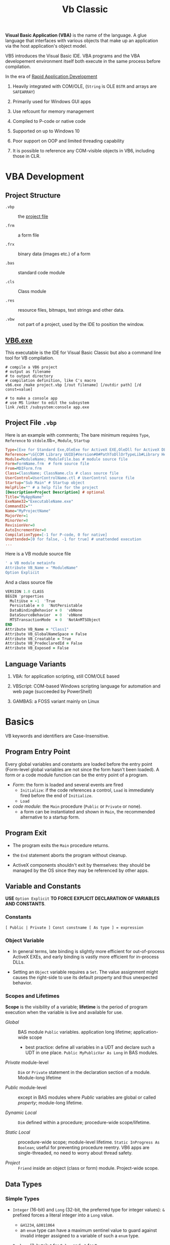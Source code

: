 #+TITLE: Vb Classic
#+bibliography: vb_classic.bib
#+cite_export: csl

*Visual Basic Application (VBA)* is the name of the language. A glue language
that interfaces with various objects that make up an application via the host
application's object model.

VB5 introduces the Visual Basic IDE. VBA programs and the VBA developement
environment itself both execute in the same process before compilation.

In the era of [[https://en.wikipedia.org/wiki/Rapid_application_development][Rapid Application Development]]

1. Heavily integrated with COM/OLE, (=String= is OLE =BSTR= and arrays are =SAFEARRAY=)

2. Primarily used for Windows GUI apps

3. Use refcount for memory management

4. Compiled to P-code or native code

5. Supported on up to Windows 10

6. Poor support on OOP and limited threading capability

7. It is possible to reference any COM-visible objects in VB6, including those in CLR.

* VBA Development

** Project Structure

- =.vbp= :: the [[#projectfile][project file]]

- =.frm= :: a form file

- =.frx= :: binary data (images etc.) of a form

- =.bas= :: standard code module

- =.cls= :: Class module

- =.res= :: resource files, bitmaps, text strings and other data.

- =.vbw= :: not part of a project, used by the IDE to position the window.

** [[https://learn.microsoft.com/en-us/previous-versions/visualstudio/visual-basic-6/aa231236(v=vs.60)][VB6.exe]]

This executable is the IDE for Visual Basic Classic but also a command line tool
for VB compilation.

#+begin_src shell
# compile a VB6 project
# output as filename
# to output directory
# compilation definition, like C's macro
vb6.exe /make project.vbp [/out filename] [/outdir path] [/d const=value]

# to make a console app
# use MS linker to edit the subsystem
link /edit /subsystem:console app.exe
#+end_src

** Project File =.vbp=
:PROPERTIES:
:CUSTOM_ID: projectfile
:END:

Here is an example with comments;
The bare minimum requires =Type=, =Reference= to =stdole=.tlb=, =Module=, =Startup=

#+begin_src ini
Type=[Exe for Standard Exe,OleExe for ActiveX EXE,OleDll for ActiveX DLL,Control for ActiveX Control]  # project type
Reference=*\G{COM Library UUID}#Version#0#PathToDllOrTypeLib#Library Helpstring name
Module=ModuleName; ModuleFile.bas # module source file
Form=FormName.frm  # form source file
From=MDIForm.frm
Class=ClassName; ClassName.cls # class source file
UserControl=UserControlName.ctl # UserControl source file
Startup="Sub Main" # Startup object
HelpFile="" # a help file for the project
[Description=Project Description] # optional
Title="MyAppName"
ExeName32="ExecutableName.exe"
Command32=""
Name="MyProjectName"
MajorVer=1
MinorVer=0
RevisionVer=0
AutoIncrementVer=0
CompilationType=[-1 for P-code, 0 for native]
Unattended=[0 for false, -1 for true] # unattended execution
...
#+end_src

Here is a VB module source file

#+begin_src sql
' a VB module metainfo
Attribute VB_Name = "ModuleName"
Option Explicit
#+end_src

And a class source file

#+begin_src fortran
VERSION 1.0 CLASS
BEGIN 'properties
  MultiUse = -1  'True
  Persistable = 0  'NotPersistable
  DataBindingBehavior = 0  'vbNone
  DataSourceBehavior  = 0  'vbNone
  MTSTransactionMode  = 0  'NotAnMTSObject
END
Attribute VB_Name = "Class1"
Attribute VB_GlobalNameSpace = False
Attribute VB_Creatable = True
Attribute VB_PredeclaredId = False
Attribute VB_Exposed = False
#+end_src

** Language Variants

1. VBA: for application scripting, still COM/OLE based

2. VBScript: COM-based Windows scripting language for automation and web page (succeeded by PowerShell)

3. GAMBAS: a FOSS variant mainly on Linux

* Basics

VB keywords and identifiers are Case-Insensitive.

** Program Entry Point

Every global variables and constants are loaded before the entry point
(Form-level global variables are not since the form hasn't been loaded).
A form or a code module function can be the entry point of a program.

- /Form/: the form is loaded and several events are fired
  + =Initialize=: if the code references a control, =Load= is immediately fired
    before the end of =Initialize=.
  + =Load=

- /code module/: the =Main= procedure (=Public= or =Private= or none).
  + a form can be instantiated and shown in =Main=, the recommended alternative
    to a startup form.

** Program Exit

- The program exits the =Main= procedure returns.

- the =End= statement aborts the program without cleanup.

- ActiveX components shouldn't exit by themselves: they should be managed by the
  OS since they may be referenced by other apps.

** Variable and Constants

*USE* =Option Explicit= *TO FORCE EXPLICIT DECLARATION OF VARIABLES AND CONSTANTS*.

*** Constants

#+begin_src vba
[ Public | Private ] Const constname [ As type ] = expression
#+end_src

*** Object Variable

- In general terms, late binding is slightly more efficient for out-of-process
  ActiveX EXEs, and early binding is vastly more efficient for in-process DLLs.

- Setting an =Object= variable requires a =Set=. The value assignment might
  causes the right-side to use its default property and thus unexpected behavior.

*** Scopes and Lifetimes

*Scope* is the visibility of a variable; *lifetime* is the period of program
execution when the variable is live and available for use.

- /Global/ :: BAS module =Public= variables. application long lifetime; application-wide scope
  + best practice: define all variables in a UDT and declare such a UDT in one
    place. =Public MyPublicVar As Long= in BAS modules.

- /Private/ module-level :: =Dim= or =Private= statement in the declaration
  section of a module. Module-long lifetime

- /Public/ module-level :: except in BAS modules where /Public/ variables are
  global or called /property/; module-long lifetime.

- /Dynamic Local/ :: =Dim= defined within a procedure; procedure-wide scope/lifetime.

- /Static Local/ :: procedure-wide scope; module-level lifetime.
  =Static InProgress As Boolean=; useful for preventing procedure reentry. VB6
  apps are single-threaded, no need to worry about thread safety.

- /Project/ :: =Friend= inside an object (class or form) module. Project-wide
  scope.

** Data Types

*** Simple Types

- =Integer= (16-bit) and =Long= (32-bit, the preferred type for integer values):
  =&= prefixed forces a literal integer into a =Long= value.
  + =&H1234=, =&O011064=
  + an =enum= type can have a maximum sentinel value to guard against invalid
    integer assigned to a variable of such a =enum= type.

- =Boolean= (2-byte): =0= for =False= and =-1= for =True=

- =Byte=

- =Single= and =Double=

- =String= (=BSTR=):
  + Unicode is supported but Unicode String literals are not due to the IDE's
    non-Unicodeness. The IDE doesn't even recognize support UTF-16.
    Use =ChrW= instead
  + =Dim VarLenStr As String= (variable-length);
    =Dim FixedLenStr As String * 40= fixed-length (not well-supported by VB's
    string functions and causes low performance);
  + =""""= for embedding a quote inside a string.
  + String constants such as =vbTab= and =vbCrLf= are available.
  + =NULL= and =""= are equivalent for =BSTR=. See
    [[https://nolongerset.com/check-for-empty-strings-in-vba/][Check for Empty Strings in VBA]].

- =Date= ([[https://learn.microsoft.com/en-us/cpp/atl-mfc-shared/date-type?view=msvc-170][OLE =DATE=]], 8-bytes): =#12/3/2013#
  + actually a DateTime

- =Object=: stores references. Object variables are assigned using =Set=.
  Missing =Set= might lead to unexpected results (the value might be assigned to
  the object's default property). =Nothing= for null reference.

- =Currency= (=CURRENCY=, 8-byte number in an integer format scaled down by
  10000, i.e. =2^63 / 10000=)

*** =Variant=

the default data type in VBA if no type is not specified.
=Variant= is basically a dynamic type.

- =VARIANT= defined by OLE, 16 bytes with 2 bytes for typing and 14
  bytes for actual data; most types except =Decimal= use only the upper 8
  bytes.

- Special values
  + =Empty= (the uninitialized =Variant= variable value), =IsEmpty()=;
  + =Null= (no valid data), =IsNull=
  + =Error= (an error code)

- =Variant= can be useful when returning a result of different types on some
  condition, especially as a =Result<T, E>= type since it can contains a
  =vbError= type, checked using =IsError=.

- Use =IsObject= instead of =VarType= to test for an object within a  =Variant=.
  The latter may evaluates to its default property before passed to =VarType=.

- Use =VarType= and =TypeName= to get the type information of a =Variant= variable.

- [[https://learn.microsoft.com/en-us/office/vba/language/reference/user-interface-help/decimal-data-type][Decimal]] (12-byte unsigned integer with a scaling factor): not declarable (not
  a variable type but a data type), used
  only as a =Variant= with =CDec=

There are several different null/empty values, some of which are commonly used
with =Variant=.

- =Nothing= :: null object reference value.

- =vbEmpty= :: uninitialized =Variant= value.

- =Null= :: special =Variant= value that denotes "no value", =DBNull.Value=
  + =Null = Null= returns =False=, use =IsNull(var)=.
  + =vbNull= :: =Null= variant's type enum.

- =vbNullChar= :: C's ='\0'= (the actual =Variant= value seems a =String=)

- =vbNullString= :: empty string literal =""=.

*** User-Defined Type

basically a structure or record type.

+ Fixed-length strings are stored directly in a UDT while variable strings are stored as pointers.

+ Structures can contain substructures.

#+begin_src vba
Private Type EmployeeUDT
    Name As String
	DepartmentID As Long
    Salary As Currency
End Type

emp1 = emp2 ' copy one UDT to another
#+end_src

*** Arrays: Ordered sets of homogeneous items.

Creating an array is called *dimensioning* (defining the size of) the array,
hence =Dim= and =ReDim=.

+ can be static or dynamic. Dynamic arrays can be first declared =Dim arr() As
  Type= then defined using =ReDim arr(N) As Type= or with only =ReDim=.

+ The lower index is assumed to be =0= by default or explicitly with
    =ReDim Customer(1 To 1000) As String=. Also created by =Array()=

+ To resize an array, use =ReDim= again.
    - To destroy an array, use the =Erase= statement.
    - =ReDim Preserve= tries to preserve the original values.
      Only the last dimension can resized with =Preserve=

+ Use =LBound=, =UBound= for bounds and length.

+ Array can be assigned to a =Variant= with =var = arr()= by physically copying.
    - an array and an =Variant= can be assigned to each other.
    - an array in =Variant= has its =VarType(v) = vbArray + vbElementType=.
    - an array passed into a procedure as an =Variant= by ref while assignment
      makes an array copy itself.

+ Array assignment only works if the target is a dynamic array. =b() = a()=.

+ Byte Array: a string can be assigned to a byte array with all its Unicode
    characters converted to its proper binary representation. The opposite is
    also possible. =LenB=

#+begin_src vba
' Dynamically polymorphism, slow execution
Function ArraySum(arr As Variant) As Variant
    Dim i As Long, result As Variant
    For i = LBound(arr) To UBound(arr)
        result = result + arr(i)
    Next
    ArraySum = result
End Function
#+end_src

+ to use array of arrays, each array element should be a =Variant= that actually
  contains an array.

*** Type Conversions

**** Implicit

Various data types are converted automatically, even from string to integers.

#+begin_src vba
   Dim s As String
   s = "123"
   Dim i As Long
   i = s            'i = 123
#+end_src

**** Explicit

- legacy functions: =Int=, =Str= ...

- the =C*= series locale-aware functions
  + =CBool=, =CByte=, =CDec=, =CDate=, =CCur=, =CDbl=, =CSng=, =CInt=, =CLng=,
    =CStr=, =CVar=,


*** [[https://learn.microsoft.com/en-us/previous-versions/visualstudio/visual-basic-6/aa231021(v=vs.60)][Collection]]

A heterogeneous collection of =Variant= items, indexed one-based by =Long= with optional
=String= keys.

=Collection= supports the =For Each= enumeration by implementing a =NewEnum=
method that returns an enumerator, which can be access by
=collectionVar.[_NewEnum]=

=Collection= does not support replacing an element in place. One has to
=.Remove= and then =.Add Item, , beforeThisIndex=.

One trick to store UDT types in =Collection= is to store a UDT as an array.

#+begin_src vba
' Filter out all duplicate entries in any Variant-compatible array.
' On entry, NUMELS should be set to the number of items to be examined.
' On exit, NUMELS holds the number of nonduplicate items.
Sub FilterDuplicates(arr As Variant, numEls As Long)
    Dim col As New Collection, i As Long, j As Long
    On Error Resume Next
    j = LBound(arr) - 1
    For i = LBound(arr) To numEls
        ' Add a dummy zero value, but use the array's value as the key.
        col.Add 0, CStr(arr(i))
        If Err = 0 Then
            j = j + 1
            If i <> j Then arr(j) = arr(i)
        Else
            Err.Clear
        End If
    Next
    ' Clear all remaining items.
    For i = j + 1 To numEls: arr(i) = Empty: Next
    numEls = j
End Sub
#+end_src

** Source Code Organization

*** Modules

Module are made a of a *declaration section* (types, constants and variables)
plus *a collection of procedures*.

- Form Module: basically class module with GUI controls

- Class Module: OOP-like

- BAS Module: C-like compilation unit

*** Procedure/Function

- Public procedures of a public module can be called through COM. =Public= is
  the default scope attribute for procedures.

- All event procedures are =Private=

- =Friend= is project-level scope.

#+begin_src vba
Private/Public Sub SubName
...
End Sub

Private/Public Function FuncName
...
End Function
#+end_src

**** Invoking Functions/Procedures

There are some weird rules about parentheses with subroutine call.

If a function is used in an expression, parameters must be enclosed within
parentheses. Otherwise, =Call= must be used with parentheses. To avoid all these
rules, one may use =Call= if possible.

- Unnecessary parentheses causes problems especially for subroutines with a
  single parameter. The parameter is evaluated (either into a rvalue or a
  default property value) in the parentheses before being
  passed into the subroutine.

*** Parameters and Return Values

- Parameters can be passed =ByVal= or =ByRef= (by default even for basic types
  like =Long=, which can lead to undetected bugs).
  + =ByVal= performs possible type conversion for values passed in
  + A =ByRef Variant= accepts arguments of any types.
    #+begin_src vba
    ' Swap values of any type.
    Sub Swap(first As Variant, second As Variant)
        Dim temp As Variant
        temp = first: first = second: second = temp
    End Sub
    #+end_src
  + Use =ByVal= whenever possible.

- Passing User Defined Types is restricted
  + a =Public= UDT defined in a =BAS= module cannot be only be passed into
    =Public= procedures defined in BAS modules. (Such UDT types are unknown to COM)
  + Define a COM-aware UDT in a class module or a form module.

- A type private to a project can be used as a parameter or the return value of
  procedure that can be called from outside the project.

- /Optional/ parameters
  + If the type is =Variant= (an =Err= value), it can checked by =IsMissing()=.
    A =Missing= value is pushed onto the stack for an optional argument.
    =IsMissing= only works with an optional parameter once, the second time it
    would return =False=.
  + Can be used with a default value. ~Optional color As Long = vbWhite~;
  + A non-Variant optional parameter receives its default value if no default value
    is assigned (not =Missing=).
  + a UDT type cannot be used with =Optional=.

- /Named/ arguments: ~NamedArg := paramVal~.
  + Better than multiple commas with optional parameters in between before a
    final parameter.

- =ParamArray args() As Variant=: any number of arguments as a =Variant= array.
  + (undocumented) =IsMissing= can be used with =ParamArray= =args= to check if
    =args= is an empty array=. The legal syntax is to check if =LBound(args) > UBound(args)=.

#+begin_src vba
With Emp
    Print .Name
    Print .Salary
    With .Location
        Print .Address
        Print .City & "  " & .Zip & "  " & .State
    End With
End Type
#+end_src

** Programming Construct

*** Branch

- Logical operator with ===, =<>=; =And=, =Or=, =Xor=, =Not= bitwise operator
  (for boolean there's no difference)
  + be careful when using these operators with integers in conditional expressions.

- =If () Then ... ElseIf () Then ... Else ...=; multi-line branch statement
   requires a =End If=.
   + any non-zero value in =IF= is considered =True=
   + =IF= is not short-circuited

- =Select Case= supports short-circuited evaluation
  + Case subexpressions are evaluated only until they return True, after which
    all the remaining expressions on the same line are skipped.

#+begin_src vba
Select Case Mid$(Text, i, 1)
    Case "0" To "9"
        ' It's a digit.
    Case "A" To "Z", "a" To "z"
        ' It's a letter.
    Case ".", ",", " ", ";", ":", "?" ' connected by OR
        ' It's a punctuation symbol or a space.
    Case Else
        ' It's something else.
End Select
#+end_src

- =GoTo= is there but not advised. Use sparingly.

**** Functions

All expressions are always evaluated which might lead to unexpected bugs.

- =IIF()=: basically =IF ... Else ... End If=

- =Choose()=: choose a candidate based on the index expression

- =Switch()=: a simple replacement for =Select Case=

*** Loop

There is no =continue= in VB, use =IF= with =GOTO=

#+begin_src vba
' item must be a Variant or an Object type if elements are of certain object type
For Each item In Col
...  ' Exit For
Next item

For i = 0 To N [Step Increment]
...
Next i
#+end_src

#+begin_src vba
' While Wend is limited in VBA
While (expr) ' break is not available, use Do While Loop
...
Wend

' break out of the loop by `Exit Do`
Do While (expr) ''
...
Loop

Do
...
Loop [Until (expr)]
#+end_src

** Event

- [[https://learn.microsoft.com/en-us/dotnet/visual-basic/language-reference/modifiers/withevents][=WithEvents=]]:

** Quick I/O

=InputBox=

=MsgBox=

** Common Functions

=Len(String)=

=&=: string concatenation

=Mid=: get a substring

- =LBound=, =UBound=

- =Split= a string

- =Join= an array of strings

- =Filter= a string based on a criterion

- =Left=, =Right=: the leftmost/rightmost n chars

- =LCase=, =UCase=

- =Space=: n spaces

- =Replace= a part of a string with another string

- =StrReverse=

- =LTrim=, =RTrim=

- =Asc= a character

- =Chr= an ASCII code integer

* Error Handling

Primitive with =GoTo= but better than C's =errno= check.

- =On Error Resume Next=: ignore any error.
  + can be used to test if an object has certain properties.

- =On Error Resume=: retry the erring line. Error is not cleared after the
  control returns to the calling code.

- =On Error Goto=: jump to the named label to handle any error; to exit from a
  error routine:
  + =Resume= to retry the line of code that caused the error.
  + =Resume Next= to resume execution at the next line after the one that caused
    the error
  + =Resume <label>=
  + =Err.Raise=: errs out again
  + =Exit Sub= or =Exit Function= with the calling code receiving a zero error code.

- =On Error Goto 0=: disable any previous =On Error=

If any error inside an event handler goes unhandled, the program terminates.
Error that go unhandled in event procedures terminates the program immediately.

#+begin_src vba
Err.Raise Number, [Source], [Description], [HelpFile], [HelpContext]
#+end_src

* OOP

- No parameterized constructors, initializer methods and factory methods are used.

- Properties can have arguments

- Public variables have default property implemented by the compiler.

** Properties

#+begin_src vba
Private m_BirthDate As Date

Property Get BirthDate() As Date
    BirthDate = m_BirthDate
End Property
Property Let BirthDate(ByVal newValue As Date)
    If newValue >= Now Then Err.Raise 1001, , "Future Birth Date !"
    m_BirthDate = newValue
End Property
#+end_src

To implement a init-once property, use =Variant= and =IsEmpty=.

A property can take an argument:

#+begin_src vba
Private m_Notes(1 To 10) As String

Property Get Notes(Index As Integer) As String
    Notes = m_Notes (Index)
End Property
Property Let Notes(Index As Integer, ByVal newValue As String)
    ' Check for subscript out of range error.
    If Index < LBound(m_Notes) Or Index > UBound(m_Notes) Then Err.Raise 9
    m_Notes(Index) = newValue
End Property
#+end_src

Every =Public= member variables are accessed through a pair of hidden
procedures from outside the class or with
=Me.property=, which causes the following code invalid

#+begin_src vba
Sub ToCentimeters (value As Single)
    ' Value is received by reference, therefore it can be changed.
    value = value * 2.54
End Sub

ToCentimeters pers.Height                ' pers.Height returns a rvalue, not a reference
#+end_src

#+begin_src vba
Dim m_HomeAddress As CAddress      ' A module-level private variable.

Property Get HomeAddress() As CAddress
    Set HomeAddress = m_HomeAddress
End Property
Property Set HomeAddress(ByVal newValue As CAddress)
    Set m_HomeAddress = newValue
End Property
#+end_src

*** Variant Property

=Property Set= accepts object parameter and =Property Let= accepts value types.

#+begin_src vba
Private m_CurrentAddress As Variant

Property Get CurrentAddress() As Variant
    If IsObject(m_CurrentAddress) Then
        Set CurrentAddress = m_CurrentAddress   ' Return a CAddress object.
    Else
        CurrentAddress = m_CurrentAddress       ' Return a string.
    End If
End Property

Property Let CurrentAddress(ByVal newValue As Variant)
    ' Check that it is a string value
    If VarType(newValue) <> vbString Then Err.Raise 5
    m_CurrentAddress = newValue
End Property

Property Set CurrentAddress(ByVal newValue As Variant)
    ' Check that it is a CAddress object.
    If TypeName(newValue) <> "CAddress" Then Err.Raise 5
    Set m_CurrentAddress = newValue
End Property

' in case only one type of object may be accepted'
Property Set CurrentAddress(ByVal newValue As CAddress)
    Set m_CurrentAddress = newValue
End Property
#+end_src

*** Property In BAS Module (Undocumented)

#+begin_src vba
Dim m_Percent As Integer

Property Get Percent() As Integer
    Percent = m_Percent
End Property
Property Let Percent(newValue As Integer)
    If newValue < 0 Or newValue > 100 Then Err.Raise 5
    m_Percent = newValue
End Property

'Implement a special global constant'
Property Get DoubleCrLf() As String
    DoubleCrLf = vbCrLf &; vbCrLf
End Property
#+end_src



** Class Events

- =Class_Initialize=

- =Class_Terminate=: finalizer. fired before releasing the data instance block and
  terminating the object's life.
  + useful for RAII or debug tracing (a special =Tracer= class created at the
    entry of a procedure)

*** Custom Event Implementation

#+begin_src vba
' implementation
' define an event
Event FileCopied(file As String, DestPath As String)

Public Sub StartCopy(filespec As String)
    ...
    RaiseEvent FileCopied(thisFile, thisDestPath) ' raise the event
End Sub
#+end_src

To subscribe to an event, declare the event source with =WithEvents=,
the event handler should be named as =EventSourceVariable_EventName=.
Raising events are not asynchronous.

#+begin_src vba
' subscribe to an event
Dim WithEvents Fop As CFileOp ' declare the event source object with WithEvents

Private Sub Fop_FileCopied(file As String, DestPath As String)
    ...
End Sub
#+end_src

** Attribute

*** Class Module Attributes

#+begin_src vba
VERSION 1.0 CLASS
BEGIN
  MultiUse = -1  'True
  Persistable = 0  'NotPersistable
  DataBindingBehavior = 0  'vbNone
  DataSourceBehavior  = 0  'vbNone
  MTSTransactionMode  = 0  'NotAnMTSObject
END
Attribute VB_Name = ""
Attribute VB_GlobalNameSpace = False
Attribute VB_Creatable = True
Attribute VB_PredeclaredId = False
Attribute VB_Exposed = False
#+end_src

*** Procedure Attributes

Tools-Procedure Attributes: stored next to the member definition, not shown in
the IDE.

**** Default Property/Method (Not Encouraged)

Default property/method is used if any member name is omitted when using an
object. Object Browser can change the default member of a class, which is
strongly discouraged.

** Object Structure and Memory Management

- Reference Counting

- Structure:
  - *VTable pointer*: The first seven entries are =IUnknown= and =IDispatch=
    methods. All public instance functions, procedures, properties are
    virtual (that's how COM works).
    + /early VTable binding/: The compiler produces VTable offsets that are then
      efficiently used at run time to access the object's properties and
      methods.
    + /early ID binding/: the compiler can't derive the actual offset in the
      VTable, but at least it can check that the property or method is there. If
      so, the compiler stores a special ID value in the executable code. At run
      time, Visual Basic uses this ID for a very quick look in the object's list
      of methods (used by ActiveX controls).
    + /late binding/: the compiler can't deduce which type of object such a
      variable will contain and can therefore store only information about the
      property's or the method's name and arguments.
  - refcounter
  - module variables and static variables.

#+begin_src vba
Dim obj As Object
If n > = 0.5 Then
    Set obj = New CPerson
Else
    Set obj = New CCustomer
End If
Print obj.CompleteName 'late binding
#+end_src

- Termination:
  + Visual Basic prevents an object from being destroyed while its procedures
    are being executed.

- =Is=: check object identity

** Reflection

- =CallByName(object, procname, calltype, [,arguments])=: late binding call

#+begin_src vba
Function GetProperties(obj As Object, ParamArray props() As Variant) As String()
    Dim i As Integer, result() As String
    On Error Resume Next
    ' Prepare the result array.
    ReDim result(LBound(props) To UBound(props)) As String
    ' Retrieve all properties in turn.
    For i = LBound(props) To UBound(props)
        result(i) = vbNullChar
        ' If the call fails, this item is skipped.
        result(i) = props(i) &; "=" &; CallByName(obj, props(i), vbGet)
    Next
    ' Filter out invalid lines.
    GetProperties = Filter(result(), vbNullChar, False)
End Function

' Assign a group of properties in one operation.
' Expects an array in the format returned by GetProperties
Sub SetProperties(obj As Object, props() As String)
    Dim i As Integer, temp() As String
    For i = LBound(props) To UBound(props)
        ' Get the Name-Value components.
        temp() = Split(props(i), "=")
        ' Assign the property.
        CallByName obj, temp(0), vbLet, temp(1)
    Next
End Sub
#+end_src

- =TypeOf ... Is ...=: test type. Inefficient

#+begin_src vba
' instead of using TypeOf'
Dim lst As ListBox, cbo As ComboBox
On Error Resume Next
Set lst = obj     ' The assignment that fails will leave
Set cbo = obj     ' the corresponding variable set to Nothing.
On Error Goto 0   ' Cancel error trapping.
#+end_src

- =TypeName()=: the name of an object's class in the form of a string.

- =ByRef= and =ByVal= for object variables: basically in the same way as =ref=
  and non-=ref= parameters in C#.

#+begin_src vba
Sub Reset(pers As CPerson)     ' ByRef can be omitted.
    Set pers = Nothing         ' This actually sets the original
End Sub                        ' variable to Nothing.

Sub Reset2(ByVal pers As CPerson)
    Set pers = Nothing         ' This code doesn't do anything.
End Sub
#+end_src

** Collection

Not only can a wrapped collection object provides type safety and other niceties,
the wrapper is itself a factory that encapsulates the object activation logic.
The collection keeps an account of all the created objects.

A contained object may keep a reference to its containing collection, which
inevitably introduces circular reference, which can not be easily solved by VBA
itself unless a weak reference type is available or the user would have to
manually break the cycle.

** Inheritance

Not natively supported.

*** Through Delegation

Initialize the base object in the =Class_Initialize= handler and delegate
behaviors and property access to the base object. A second interface or the base
object can be accessed through a second variable.

Inheritance through delegation gives the subclass freedom to use the base
implementation or override the behavior.

** Polymorphism

VBA supports polymophisim either through late binding (=Object= type variable)
or through interfaces.

*** Interfaces

There is no dedicated interface type in VBA. Each VBA class module defines an implicit
COM interface thus also acts as an *abstract class*.
Class modules can include one or more *secondary* interfaces.
An interface is defined as an *abstract* class with no executable code.
Interfaces never include =Event= declarations. A concrete class is an
interface itself and can be implemented by another class module, possibly with
inheritance through delegation.

#+begin_src vba
' The IShape class module
Public Hidden As Boolean

Sub Draw(pic As Object)
    ' (Empty comment to prevent automatic deletion of this routine)
End Sub

Sub Move(stepX As Single, stepY As Single)
    '
End Sub

Sub Zoom(ZoomFactor As Single)
    '
End Sub
#+end_src

#+begin_src vba
Implements IShape

Public Property Let IShape_Hidden(ByVal rhs As Boolean)
'''
End Property

Public Property Get IShape_Hidden() As Boolean
'''
End Property

Sub IShape_Draw(pic As Object)
  '''
End Sub

Sub IShape_Move(stepX As Single, stepY As Single)
  '''
End Sub

Sub IShape_Zoom(ZoomFactor As Single)
  '''
End Sub
#+end_src

To access a secondary interface, declare a variable of such an interface type
and assign an object to it. To avoid constant declaration of interface
variables, define a =QI_MyInterface()= function to cast a variable object to
proper interface type.

#+begin_src vba
QI_IShape(rect).Move 10, 20

With QI_IShape(rect)
     .Move 10, 20
     .Zoom 1.2
End With
#+end_src

A class that implements a secondary interface comes with a secondary VTable
structure, which of course points to the procedures of that secondary interface.

** OLE Automation

Use as few 'dots' as possible and cache COM object references
to avoid expensive COM calls.

*** Late Binding Creation Of OLE Objects

Declare a variable to the =Object= type forces late binding call on that variable.

- =CreateObject()=

- =GetObject()=

* Database Programming

- ODBC
  + Most data access techniques in VB can use ODBC drivers as intermediate
    layers.
  + A connection may or may not use the configured DSN (either stored in the
    registry or in a file). An ODBC connection can
    be DSN-less with all connection details specified in the connection string.

- Data Access Object (DAO): an OO interface to Microsoft Jet (Access) and ODBC.

- Remote Data Object (RDO): improved upon DAO and designed around ODBC

- OLE DB: based on COM
  + MSDAAQL: a bridge from OLE DB to ODBC drivers.

- ActiveX Data Object (ADO): the high-level interface to OLE DB

** ADO Programming

*** Object Model

The three core classes are not tightly related.

- =Connection=: =ADODB.Connection=
  + if no provider is specified in the connection string, =MSDASQL= is used which is the OLE DB provider
    for ODBC drivers.
  + =.Open()=: open a connection
  + =.Execute()=
  + =.BeginTrans()=, =.CommitTrans()=, =.RollbackTrans()=
  + =.OpenSchema()=: for metadata
  + =.ConnectionTimeout=, =CommandTimeout=

- =Command=: a command or query that can be executed on a data source.
  + =.CommandText=, =.CommandType=:  SQL command/query or the name of a table or
    the name of a stored procedure.
  + =.ActiveConnection=: associated DB connection.
  + =.Prepared=:
  + =.CommandTimeout=:
  + =.Execute() As RecordSet=: in case of an action, the returned =RecordSet= is closed.
  + =.CreateParameter() As Parameter=:

- =RecordSet=: =ADODB.RecordSet=
  + a =RecordSet= can be created independent of a certain =Connection= and can use a
    =Connection= explicitly or implicitly.
  + One can retrieve a =Recordset= from a database, close the connection,
    modify the data in the =Recordset=, and finally reestablish the connection
    to send all the updates to the server.
  + =.Source=: the name of the table, the SQL text, the SP name or the
    =CommandText= of a =Command=
  + =.Open()=, =.ActiveConnection=, =.ActiveCommand=
  + Cursor: a set of records that represent the results of query, may contain
    the actual data (client-side, for optimistic update) or just pointers to records in the database
    (forward-only server-side, better performance)
    + =.CursorLocation=: =2-adUseServer= or =3-adUseClient=
    + =.CursorType=
    + =.MoveFirst()=, =.MoveNext()=
  + =.MaxRecords=: a limit to the number of records returned in the
      =RecordSet=
  + =.CacheSize=
  + =.Fields=: the columns of the current record.

* GUI Programming

in VB6, controls can be classified into (1) /Standard Controls/, managed by the
Windows OS, and the (2) /Lightweight Controls/, handled by the VB runtime itself.

** Form Properties

- =Tag=: VB extender properties that is always available, no specific use,
  stores any object related to that control.

- =hWnd=: the internal handle used by Windows to identify a control, available
  only to standard Windows controls.

- =Enabled=, =Visible=: disabled controls don't react to user's actions.
  Invisible controls are automatically disabled. All mouse events for disabled or invisible controls are passed to the underlying container or to the form itself.

** Form Lifecycle

1. =Initialize=: triggered where variables are initialized; before the actual window and the
   controls are created

2. =Load=: triggered when properties and controls are referenced. The windows
   and its child controls are created. Graphical operations will not work.
   A form is visible after its =Show= method is called.

3. =Resize=: visible or sized changed

4. =Activate=: ready to accept user input

5. =Deactivate=: end user switches to another form

6. =Paint=: the form refreshes itself (fired only if =AutoRedraw= is =False=)

7. =QueryUnload=: =OnClosing=

#+begin_src vba
' refuse to unload
Private Sub Form_QueryUnload(Cancel As Integer, _
    UnloadMode As Integer)
    ' Don't let the user close this form.
    Select Case UnloadMode
        Case vbFormControlMenu, vbAppTaskManager
            Cancel = True
    End Select
End Sub
#+end_src

8. =Unload=: a last chance to prevent the closure of the form

#+begin_src vba
' This is a module-level variable.
Dim Saved As Boolean

Private Sub Form_Unload(Cancel As Integer)
    If Not Saved Then
        MsgBox "Please save data first!"
        Cancel = True
    End If
End Sub
#+end_src

9. =Terminate=: deallocate the memory for the Form

Forms expose a special property, the =Controls= collection, which contains all the controls that are currently loaded on the form itself.

** Form Events

- =Click=, =DblClick=: triggered not only by actual mouse clicks.

- =GetFocus=, =LostFocus=

- =Change=: its behavior is not consistent across VB controls. Not available for =CheckBox= and =OptionButton=, which fires a
  =Click= event when its content is changed.

- =KeyPress=, =KeyDown= (the key translated into ANSI numeric code), =KeyUp=: Only keys that correspond to control keys (Ctrl+x, BackSpace, Enter, and Escape) and printable characters activate the =KeyPress= event.

- =MouseDown=, =MouseUp=, =MouseMove=: mouse button state, Shift/Ctrl/Alt state
  and the cursor's location are passed.

** The =Controls= Collection

Container of all the controls currently loaded on the form itself.

* VBA and VB Libraries

** Numbers

- =/= always converts its operands into =Double=; Use =\= for pure integer
  division.

- =^=: exponentiation.

- =MOD= works only for integers.

- Common math functions are available: =Abs=, =Sgn=, =Sqr=, =Exp=, =Log=

- =Int=: round to the lower integer, a ceiling function; =Fix=: truncates the decimal part; =Round=
  to the specified number of digits and uses banker's rounding.

#+begin_src vba
Function Ceiling(number As Double) As Long
    Ceiling = -Int(-number)
End Functio
#+end_src

- =Val=; =Hex=, =Oct=

- =Randomize= sets the random seed; =Rnd= returns a the next random number
  between =[0, 1)=

** String Operations and Functions

Use the =$= version, they return a string instead of =Variant=.

- =&=: concatenation

- =Left$=, =Right$=, =Mid$=: substring; =Mid$= also returns a string slice,
  which can be assigned. =Mid$(Text, 3, 4) = "abcd";

- =Len=: string length;

- =LTrim$=, =RTrim$=, =Trim$=: discard unwanted trailing or leading blanks.

- =Asc=, =Chr$=: ASCII-string conversion

- =Space$=, =String$=: construct a string out of repeated characters.

- =StrComp=: case-insensitive string comparison

- =UCase$=, =LCase$=;

- =StrConv= multi-functionality string conversion
  + case conversion with =vbUpperCase=, =vbLowerCase=, =vbProperCase=
  + ANSI-Unicode conversion with =vbUnicode=, =vbFromUnicode=

- =Val=: string to decimal representation; locale-independent

- =CInt=, =CLng=, =CSng=, =CDbl=, =CCur=, =CDate=: locale-aware conversion from
  string

- =Str$=: converts a number into its representation, with a leading space if the
  number is positive.

- =InStr=, =InStrRev=: =IndexOf=, =IndexOfLast= substring position search

- =Like=: regex-like pattern matching =?= (any single character), =*= (zero or
  more), =#= (any single digit), =[A-Z]=, =[0-9]=

#+begin_src vba
value Like "[A-C]###"
value Like "[AEIOU][A-Z][A-Z]"
value Like "[!0-9]??*"
#+end_src

- =Replace=

- =strReverse=

- =Split=, =Join=

- =Filter=: return an array of items (not) containing a certain substring.

- =Format=: string format

** Date and Times

- Date literal =#8/15/1998 9:20:57 PM#=

- =DateSerial=, =TimeSerial=: may be used added together to create a DateTime

#+begin_src vba
Function IsLeapYear(year As Integer) As Boolean
    ' Are February 29 and March 1 different dates?
    IsLeapYear = DateSerial(year, 2, 29) <> DateSerial(year, 3, 1)
End Function
#+end_src

- =Date=, =Time=, =Timer= (subsecond precision) property: the current date and the current time.

- =Now=: the current date and time.

- =DateValue=, =TimeValue=: returns the Date/Time component of the argument.
  + =Year=, =Month=, =Day=, =Hour=, =Minute=, =Second= returns the corresponding
    component
  + =DatePart=

- =Weekday=: locale-dependent; Use =Weekday(arg, vbMonday)= to force locale independence.

- Date Arithmetic
  + =+=: =Now + 2 + #12:00#=
  + =DateAdd=, =DateDiff=: addition/difference with the specified time unit.

- Date Format
  + =Format=, =FormatDateTime=, =MonthName=: useless unless for human eyes.

#+begin_src vba
Public Function DateTimeAsISO8601(ByRef d As Date) As String
   DateTimeAsISO8601 = Format(d, "yyyy-mm-ddThh:nn:ss")
End Function
#+end_src

** Files

- =Name= (move); =Kill= (delete); =FileCopy=

- =GetAttr=, =SetAttr= [[https://learn.microsoft.com/en-us/windows/win32/fileio/file-attribute-constants][Windows File Attributes]], =FileLen=, =FileDateTime=

- =CurDir$=; =ChDrive=, =ChDir=: both commands must be used to change the
  current directory to another drive's.

- =MkDir=, =RmDir=; =Name= (rename only)

- =Dir=: iterate through files, something similar to C's =strtok= that maintains a global state.
#+begin_src vba
Function FileExists(filename As String) As Boolean
    On Error Resume Next
    FileExists = (Dir$(filename) <> "")
End Function

Function DirExists(path As String) As Boolean
    On Error Resume Next
    DirExists = (Dir$(path & "\nul") <> "") ' check for nul device
End Function

Function GetFiles(filespec As String, Optional Attributes As _
    VbFileAttribute) As String()
    Dim result() As String
    Dim filename As String, count As Long, path2 As String
    Const ALLOC_CHUNK = 50
    ReDim result(0 To ALLOC_CHUNK) As String
    filename = Dir$(filespec, Attributes)
    Do While Len(filename)
        count = count + 1
        If count > UBound(result) Then
            ' Resize the result array if necessary.
            ReDim Preserve result(0 To count + ALLOC_CHUNK) As String
        End If
        result(count) = filename
        ' Get ready for the next iteration.
        filename = Dir$
    Loop
    ' Trim the result array.
    ReDim Preserve result(0 To count) As String
    GetFiles = result
End Function
#+end_src

*** =FileSystemObject= : the OOP Way

- =FileExists()=, =DriveExists()=, =FolderExists()=

** Interoperation With the System

- =App=: the current app's
  + =ExeName=, =Path=
  + =PrevInstance=: if there's another instance already running

- =Shell=: asynchronously starts a process; returns the PID of the new process.

#+begin_src vba
Private Declare Function WaitForSingleObject Lib "kernel32" _
    (ByVal hHandle As Long, ByVal dwMilliseconds As Long) As Long
Private Declare Function OpenProcess Lib "kernel32" (ByVal dwAccess As _
    Long, ByVal fInherit As Integer, ByVal hObject As Long) As Long
Private Declare Function CloseHandle Lib "kernel32" _
    (ByVal hObject As Long) As Long

' Wait for a number of milliseconds, and return the running status of a
' process. If argument is omitted, wait until the process terminates.
Function WaitForProcess(taskId As Long, Optional msecs As Long = -1) _
    As Boolean
    Dim procHandle As Long
    ' Get the process handle.
    procHandle = OpenProcess(&H100000, True, taskId)
    ' Check for its signaled status; return to caller.
    WaitForProcess = WaitForSingleObject(procHandle, msecs) <> -1
    ' Close the handle.
    CloseHandle procHandle
End Function
#+end_src


** External Libaries

*** Microsoft Scripting Runtime

Windows-builtin COM library.

* .NET Interop and COM

**  Issues

- Somehow, VBA loads .NET 2-3.5 even if .NET 4 typelib is referenced. It needs a
  =appname.exe.config= with the following configuration.

  #+begin_src xml
  <configuration>
    <startup useLegacyV2RuntimeActivationPolicy="true">
      <supportedRuntime version="v4.0"/>
    </startup>
  </configuration>
  #+end_src

  See [[http://web.archive.org/web/20130128072944/http://www.marklio.com/marklio/PermaLink,guid,ecc34c3c-be44-4422-86b7-900900e451f9.aspx][What is useLegacyV2RuntimeActivationPolicy for?]]. This disables in-process
  side-by-side of different .NET versions and uses the specified version.

  #+begin_quote
  All these have a “single runtime per process” view of the world, so we try to
  make those codepaths believe they still exist in that world by “unifying” the
  version that they see.  After a given version has been chosen by one of these
  codepaths, that’s the version that all of them see for the remainder of the
  process lifetime.  Additionally, all of these activation paths had some kind of
  roll-forward semantics associated with them.
  #+end_quote

  This reason why by default .NET 2.0 is loaded is backward compatiblity:

  #+begin_quote
  We “cap” those semantics at v2,
  meaning by default none of these codepaths see v4 at all.  This allows us to
  claim that installing v4 is “non-impactful”.
  #+end_quote

- By default, .NET =ComVisible= types' generated class interfaces derive from =IDispatch=
  + Exposed .NET interfaces are by default dual unless overriden by =InterfaceTypeAttribute=;

- =System.Object= has a default property =ToString=

- [[https://learn.microsoft.com/en-us/visualstudio/code-quality/ca1402?view=vs-2022&tabs=csharp][Method overloading]]

- [[https://marc.info/?l=ms-dcom&m=103440425612266&w=2][IUnknown Support]]
  + VBA supports holding an =IUnknown= pointer with =Variant= (=vbDataObject=)
  + =CreateObject= can return an =IUnknown= pointer to a =Variant= variable.
  + These pointers are not of much use except for passing around.

** Useful =mscorlib= classes

- =System.Random=.

- =System.Type= is returned as =mscorlib.[_Type]=

- =ArrayList=, =Queue=, =HashTable=, =Stack=, =SortedList=
  + - =For Each ... Next= works as long as the object variable is an
    =IEnumerable=. The enumerating element has to be a =Variant= as
    =System.Collections.IEnumerator= is marshaled as =IEnumVARIANT=,
    see [[https://learn.microsoft.com/en-us/dotnet/standard/native-interop/type-marshalling][Type Marshaling]].

- Various =*Calendar=

- =UTF8Encoding=, =ASCIIEncoding=

- =StringBuilder= works but overloading makes it hard to find the correct method name.

- Various crytographic classes

* P-Code, Compiler, Linker and Optimization[cite:@vbMinutiae]
:PROPERTIES:
:ID:       16923a7f-e53a-400f-ab29-4e6c954e7333
:END:

** P-Code (PseudoCode)[cite:@MSPCodeTech]

The name p-code was common before Java's bytecode and used in Pascal,

A RISC-like stack machine instruction.
An intermediate step between the high-level instructions in VB programs and the
low-level machine code. The sizes of P-code executables are smaller by 50 percent than that of
native compilation and the process of compilation is much faster.

MS P-code was made to reduce the size of programs. It can be applied globally to
the program or a certain functions. From a systemic view, the final result may
not be as slow as imagined. [[https://en-academic.com/dic.nsf/enwiki/464666][Historically]], both MSVC and VB supported P-code generation.

There are some VB P-Code dissemblers available: [[https://github.com/bontchev/pcodedmp][pcodedmp]], [[https://github.com/bontchev/pcodedmp][pcode2code]].

** Code Generation and =C2.EXE=

=C2.EXE= is the backend code generator for VB6, invoked by =VB6.EXE= (which does
some preprocessing before generating native code).

By hooking a logger program (printing all the arguments and then invoking the
real =C2.EXE=), the command line arguments of invoking =C2.EXE= can be dumped.
=C2.EXE= is a modified version of =C2.EXE= used in VC++ 6.

#+begin_src shell
C2.EXE
-il C:\DOCUME~1\Admin\LOCALS~1\Temp\VB886942 # undocumented, used for C programs as well
-f Program.bas
-W 3
-Gy
-G5
-Gs4096
-dos # undocumented, used for C programs as well
-Zl
-Fo Program.OBJ
-Zi
-QIfdiv
-ML
-basic # visual basic, undocumented
#+end_src

** Linking

Only =VBAEXE6.LIB= is linked against. COM references are resolved at runtime.

#+begin_src shell
LINK
Program.OBJ
Console.OBJ
ConsoleApp.OBJ
C:\Program Files\Microsoft Visual Studio\VB98\VBAEXE6.LIB
/ENTRY:__vbaS
/OUT:ConsoleApp.exe
/BASE:0x400000
/SUBSYSTEM:WINDOWS,4.0
/VERSION:1.0
/DEBUG
/DEBUGTYPE:CV
/INCREMENTAL:NO
/OPT:REF
/MERGE:.rdata=.text
/IGNORE:4078
#+end_src



* Bibliography

#+print_bibliography:
